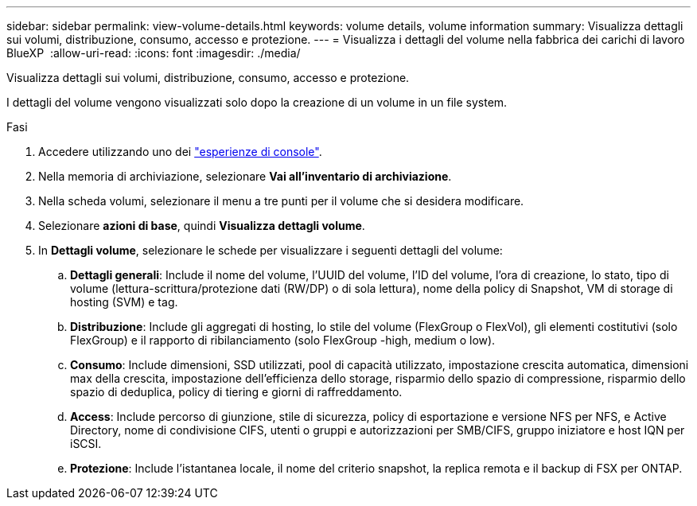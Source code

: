 ---
sidebar: sidebar 
permalink: view-volume-details.html 
keywords: volume details, volume information 
summary: Visualizza dettagli sui volumi, distribuzione, consumo, accesso e protezione. 
---
= Visualizza i dettagli del volume nella fabbrica dei carichi di lavoro BlueXP 
:allow-uri-read: 
:icons: font
:imagesdir: ./media/


[role="lead"]
Visualizza dettagli sui volumi, distribuzione, consumo, accesso e protezione.

I dettagli del volume vengono visualizzati solo dopo la creazione di un volume in un file system.

.Fasi
. Accedere utilizzando uno dei link:https://docs.netapp.com/us-en/workload-setup-admin/console-experiences.html["esperienze di console"^].
. Nella memoria di archiviazione, selezionare *Vai all'inventario di archiviazione*.
. Nella scheda volumi, selezionare il menu a tre punti per il volume che si desidera modificare.
. Selezionare *azioni di base*, quindi *Visualizza dettagli volume*.
. In *Dettagli volume*, selezionare le schede per visualizzare i seguenti dettagli del volume:
+
.. *Dettagli generali*: Include il nome del volume, l'UUID del volume, l'ID del volume, l'ora di creazione, lo stato, tipo di volume (lettura-scrittura/protezione dati (RW/DP) o di sola lettura), nome della policy di Snapshot, VM di storage di hosting (SVM) e tag.
.. *Distribuzione*: Include gli aggregati di hosting, lo stile del volume (FlexGroup o FlexVol), gli elementi costitutivi (solo FlexGroup) e il rapporto di ribilanciamento (solo FlexGroup -high, medium o low).
.. *Consumo*: Include dimensioni, SSD utilizzati, pool di capacità utilizzato, impostazione crescita automatica, dimensioni max della crescita, impostazione dell'efficienza dello storage, risparmio dello spazio di compressione, risparmio dello spazio di deduplica, policy di tiering e giorni di raffreddamento.
.. *Access*: Include percorso di giunzione, stile di sicurezza, policy di esportazione e versione NFS per NFS, e Active Directory, nome di condivisione CIFS, utenti o gruppi e autorizzazioni per SMB/CIFS, gruppo iniziatore e host IQN per iSCSI.
.. *Protezione*: Include l'istantanea locale, il nome del criterio snapshot, la replica remota e il backup di FSX per ONTAP.



